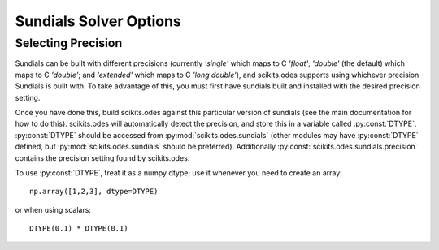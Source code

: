 Sundials Solver Options
#######################

Selecting Precision
-------------------
Sundials can be built with different precisions (currently `'single'` which maps
to C `'float'`; `'double'` (the default) which maps to C `'double'`; and
`'extended'` which maps to C `'long double'`), and scikits.odes supports using
whichever precision Sundials is built with. To take advantage of this, you must
first have sundials built and installed with the desired precision setting.

Once you have done this, build scikits.odes against this particular version of
sundials (see the main documentation for how to do this). scikits.odes will
automatically detect the precision, and store this in a variable called
:py:const:`DTYPE`. :py:const:`DTYPE` should be accessed from
:py:mod:`scikits.odes.sundials` (other modules may have :py:const:`DTYPE`
defined, but :py:mod:`scikits.odes.sundials` should be preferred). Additionally
:py:const:`scikits.odes.sundials.precision` contains the precision setting found
by scikits.odes.

To use :py:const:`DTYPE`, treat it as a numpy dtype; use it whenever you need to
create an array::

    np.array([1,2,3], dtype=DTYPE)

or when using scalars::

    DTYPE(0.1) * DTYPE(0.1)


